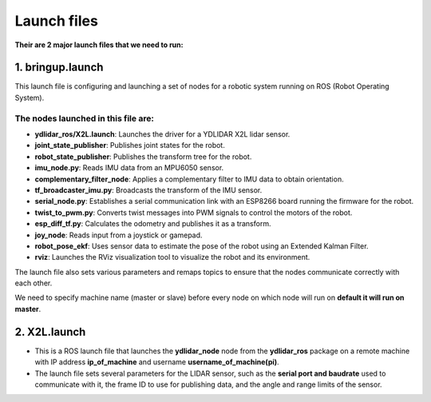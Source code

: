 Launch files
============

**Their are 2 major launch files that we need to run:**

1. bringup.launch
------------------

This launch file is configuring and launching a set of nodes for a robotic system running on ROS (Robot Operating System).

The nodes launched in this file are:
^^^^^^^^^^^^^^^^^^^^^^^^^^^^^^^^^^^^
- **ydlidar_ros/X2L.launch**: Launches the driver for a YDLIDAR X2L lidar sensor.
- **joint_state_publisher**: Publishes joint states for the robot.
- **robot_state_publisher**: Publishes the transform tree for the robot.
- **imu_node.py**: Reads IMU data from an MPU6050 sensor.
- **complementary_filter_node**: Applies a complementary filter to IMU data to obtain orientation.
- **tf_broadcaster_imu.py**: Broadcasts the transform of the IMU sensor.
- **serial_node.py**: Establishes a serial communication link with an ESP8266 board running the firmware for the robot.
- **twist_to_pwm.py**: Converts twist messages into PWM signals to control the motors of the robot.
- **esp_diff_tf.py**: Calculates the odometry and publishes it as a transform.
- **joy_node**: Reads input from a joystick or gamepad.
- **robot_pose_ekf**: Uses sensor data to estimate the pose of the robot using an Extended Kalman Filter.
- **rviz**: Launches the RViz visualization tool to visualize the robot and its environment.

The launch file also sets various parameters and remaps topics to ensure that the nodes communicate correctly with each other.

.. note::
We need to specify machine name (master or slave) before every node on which node will run on **default it will run on master**.



2. X2L.launch
-------------

- This is a ROS launch file that launches the **ydlidar_node** node from the **ydlidar_ros** package on a remote machine with IP address **ip_of_machine** and username **username_of_machine(pi)**.
- The launch file sets several parameters for the LIDAR sensor, such as the **serial port and baudrate** used to communicate with it, the frame ID to use for publishing data, and the angle and range limits of the sensor.